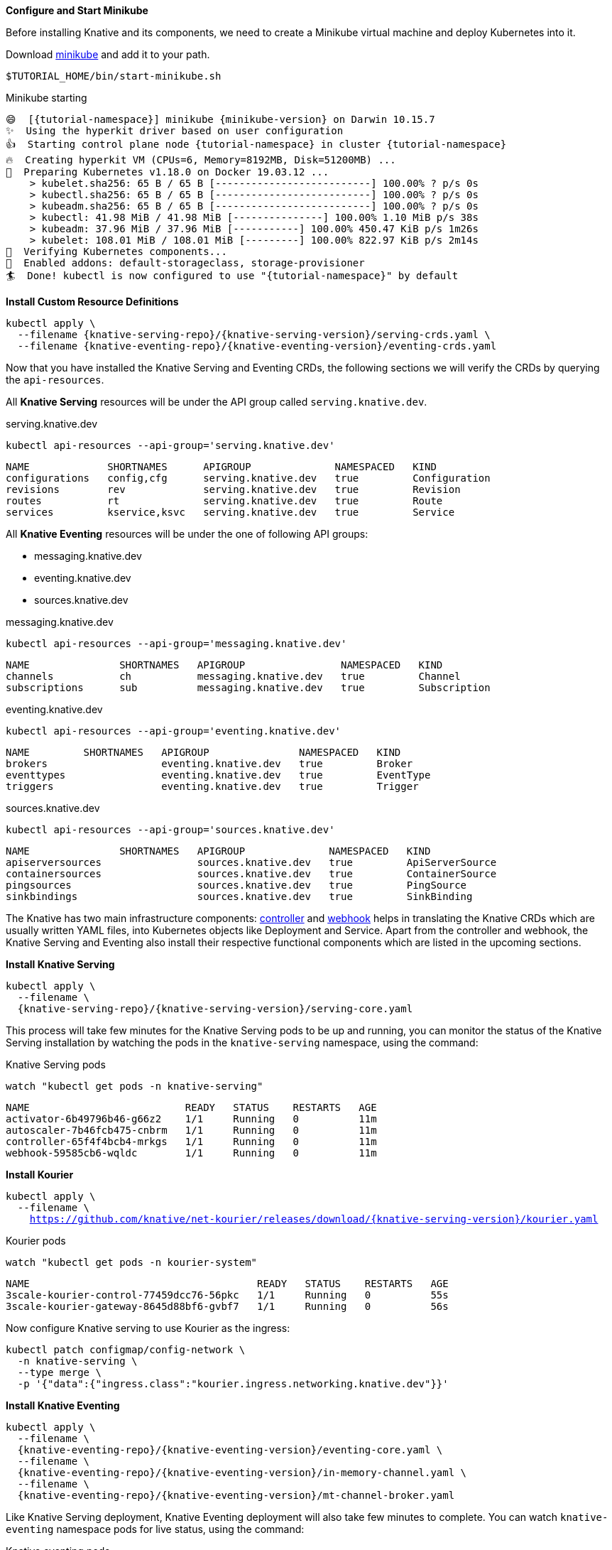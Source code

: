 [#start-minikube]
**Configure and Start Minikube**

Before installing Knative and its components, we need to create a Minikube virtual machine and deploy Kubernetes into it.

Download https://kubernetes.io/docs/setup/minikube[minikube] and add it to your path.

[.console-input]
[source,bash,subs="+macros,+attributes"]
----
$TUTORIAL_HOME/bin/start-minikube.sh
----

.Minikube starting
[.console-output]
[source,bash,subs="+macros,+attributes"]
----
😄  [{tutorial-namespace}] minikube {minikube-version} on Darwin 10.15.7
✨  Using the hyperkit driver based on user configuration
👍  Starting control plane node {tutorial-namespace} in cluster {tutorial-namespace}
🔥  Creating hyperkit VM (CPUs=6, Memory=8192MB, Disk=51200MB) ...
🐳  Preparing Kubernetes v1.18.0 on Docker 19.03.12 ...
    > kubelet.sha256: 65 B / 65 B [--------------------------] 100.00% ? p/s 0s
    > kubectl.sha256: 65 B / 65 B [--------------------------] 100.00% ? p/s 0s
    > kubeadm.sha256: 65 B / 65 B [--------------------------] 100.00% ? p/s 0s
    > kubectl: 41.98 MiB / 41.98 MiB [---------------] 100.00% 1.10 MiB p/s 38s
    > kubeadm: 37.96 MiB / 37.96 MiB [-----------] 100.00% 450.47 KiB p/s 1m26s
    > kubelet: 108.01 MiB / 108.01 MiB [---------] 100.00% 822.97 KiB p/s 2m14s
🔎  Verifying Kubernetes components...
🌟  Enabled addons: default-storageclass, storage-provisioner
🏄  Done! kubectl is now configured to use "{tutorial-namespace}" by default
----

**Install Custom Resource Definitions**

[.console-input]
[source,bash,subs="+macros,+attributes"]
----
kubectl apply \
  --filename {knative-serving-repo}/{knative-serving-version}/serving-crds.yaml \
  --filename {knative-eventing-repo}/{knative-eventing-version}/eventing-crds.yaml
----

Now that you have installed the Knative Serving and Eventing CRDs, the following sections we will verify the CRDs by querying the `api-resources`.

All *Knative Serving* resources will be under the API group called `serving.knative.dev`.

.serving.knative.dev
[.console-input]
[source,bash,subs="+quotes,+attributes,+macros"]
----
kubectl api-resources --api-group='serving.knative.dev'
----
[.console-output]
[source,bash,subs="+quotes,+attributes,+macros"]
----
NAME             SHORTNAMES      APIGROUP              NAMESPACED   KIND
configurations   config,cfg      serving.knative.dev   true         Configuration
revisions        rev             serving.knative.dev   true         Revision
routes           rt              serving.knative.dev   true         Route
services         kservice,ksvc   serving.knative.dev   true         Service
----

All *Knative Eventing* resources will be under the one of following API groups:

 - messaging.knative.dev
 - eventing.knative.dev
 - sources.knative.dev

.messaging.knative.dev
[.console-input]
[source,bash,subs="+quotes,+attributes,+macros"]
----
kubectl api-resources --api-group='messaging.knative.dev'
----
[.console-output]
[source,bash,subs="+quotes,+attributes,+macros"]
----
NAME               SHORTNAMES   APIGROUP                NAMESPACED   KIND
channels           ch           messaging.knative.dev   true         Channel
subscriptions      sub          messaging.knative.dev   true         Subscription
----

.eventing.knative.dev
[.console-input]
[source,bash,subs="+quotes,+attributes,+macros"]
----
kubectl api-resources --api-group='eventing.knative.dev'
----
[.console-output]
[source,bash,subs="+quotes,+attributes,+macros"]
----
NAME         SHORTNAMES   APIGROUP               NAMESPACED   KIND
brokers                   eventing.knative.dev   true         Broker
eventtypes                eventing.knative.dev   true         EventType
triggers                  eventing.knative.dev   true         Trigger
----

.sources.knative.dev
[.console-input]
[source,bash,subs="+quotes,+attributes,+macros"]
----
kubectl api-resources --api-group='sources.knative.dev'
----

[source,bash,subs="+quotes,+attributes,+macros"]
[.console-output]
----
NAME               SHORTNAMES   APIGROUP              NAMESPACED   KIND
apiserversources                sources.knative.dev   true         ApiServerSource
containersources                sources.knative.dev   true         ContainerSource
pingsources                     sources.knative.dev   true         PingSource
sinkbindings                    sources.knative.dev   true         SinkBinding
----

The Knative has two main infrastructure components: https://kubernetes.io/docs/concepts/architecture/controller/[controller] and https://kubernetes.io/docs/reference/access-authn-authz/extensible-admission-controllers/[webhook] helps in translating the Knative CRDs which are usually written YAML files, into Kubernetes objects like Deployment and Service. Apart from the controller and webhook, the Knative Serving and Eventing also install their respective functional components which are listed in the upcoming sections.

**Install Knative Serving**

[.console-input]
[source,bash,subs="+macros,+attributes"]
----
kubectl apply \
  --filename \
  {knative-serving-repo}/{knative-serving-version}/serving-core.yaml
----

This process will take few minutes for the Knative Serving pods to be up and running, you can monitor the status of the Knative Serving installation by watching the pods in the `knative-serving` namespace, using the command:

.Knative Serving pods
[.console-input]
[source,bash,subs="+quotes,+attributes,+macros"]
----
watch "kubectl get pods -n knative-serving"
----

[.console-output]
[source,bash,subs="+quotes,+attributes,+macros"]
----
NAME                          READY   STATUS    RESTARTS   AGE
activator-6b49796b46-g66z2    1/1     Running   0          11m
autoscaler-7b46fcb475-cnbrm   1/1     Running   0          11m
controller-65f4f4bcb4-mrkgs   1/1     Running   0          11m
webhook-59585cb6-wqldc        1/1     Running   0          11m
----

*Install Kourier*

[.console-input]
[source,bash,subs="+macros,+attributes"]
----
kubectl apply \
  --filename \
    https://github.com/knative/net-kourier/releases/download/{knative-serving-version}/kourier.yaml
----

.Kourier pods
[.console-input]
[source,bash,subs="+quotes,+attributes,+macros"]
----
watch "kubectl get pods -n kourier-system"
----

[.console-output]
[source,bash,subs="+quotes,+attributes,+macros"]
----
NAME                                      READY   STATUS    RESTARTS   AGE
3scale-kourier-control-77459dcc76-56pkc   1/1     Running   0          55s
3scale-kourier-gateway-8645d88bf6-gvbf7   1/1     Running   0          56s
----


Now configure Knative serving to use Kourier as the ingress:

[.console-input]
[source,bash,subs="+macros,+attributes"]
----
kubectl patch configmap/config-network \
  -n knative-serving \
  --type merge \
  -p '{"data":{"ingress.class":"kourier.ingress.networking.knative.dev"}}'
----

**Install Knative Eventing** 

[.console-input]
[source,bash,subs="+macros,+attributes"]
----
kubectl apply \
  --filename \
  {knative-eventing-repo}/{knative-eventing-version}/eventing-core.yaml \
  --filename \
  {knative-eventing-repo}/{knative-eventing-version}/in-memory-channel.yaml \
  --filename \
  {knative-eventing-repo}/{knative-eventing-version}/mt-channel-broker.yaml
----


Like Knative Serving deployment, Knative Eventing deployment will also take few minutes to complete. You can watch `knative-eventing` namespace pods for live status, using the command:

.Knative eventing pods
[.console-input]
[source,bash,subs="+quotes,+attributes,+macros"]
----
watch "kubectl get pods -n knative-eventing"
----
[.console-output]
[source,bash,subs="+quotes,+attributes,+macros"]
----
NAME                                   READY   STATUS    RESTARTS   AGE
eventing-controller-75b7567ddc-dp5q7   1/1     Running   0          96s
eventing-webhook-5b859fd7f-mzvbh       1/1     Running   0          96s
imc-controller-7d465bddc5-2ckww        1/1     Running   0          95s
imc-dispatcher-f64dcc94d-ztnnx         1/1     Running   0          95s
mt-broker-controller-d5f96b5b5-2xr9z   1/1     Running   0          95s
mt-broker-filter-5d994fb97f-kpm5z      1/1     Running   0          95s
mt-broker-ingress-769b458fd-ghmnc      1/1     Running   0          95s
----

**Configuring Kubernetes namespace**

All the tutorial exercises will be deployed in namespace called `{tutorial-namespace}`:

[.console-input]
[source,bash,subs="+macros,+attributes"]
----
kubectl create namespace {tutorial-namespace}
----

[TIP]
=====
The https://github.com/ahmetb/kubens[kubens] utility installed as part of https://github.com/ahmetb/kubectx[kubectx] allows for easy switching between Kubernetes namespaces.

[.console-input]
[source,bash,subs="+macros,+attributes"]
----
kubens {tutorial-namespace}
----

=====

